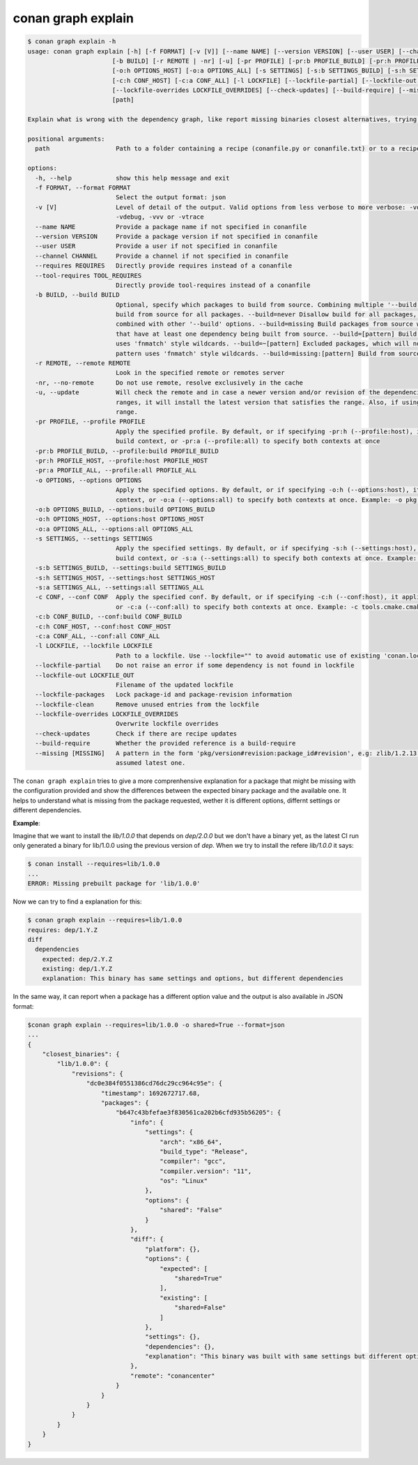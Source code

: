 .. _reference_graph_explain:

conan graph explain
===================

.. code-block:: text
        
    $ conan graph explain -h
    usage: conan graph explain [-h] [-f FORMAT] [-v [V]] [--name NAME] [--version VERSION] [--user USER] [--channel CHANNEL] [--requires REQUIRES] [--tool-requires TOOL_REQUIRES]
                           [-b BUILD] [-r REMOTE | -nr] [-u] [-pr PROFILE] [-pr:b PROFILE_BUILD] [-pr:h PROFILE_HOST] [-pr:a PROFILE_ALL] [-o OPTIONS] [-o:b OPTIONS_BUILD]
                           [-o:h OPTIONS_HOST] [-o:a OPTIONS_ALL] [-s SETTINGS] [-s:b SETTINGS_BUILD] [-s:h SETTINGS_HOST] [-s:a SETTINGS_ALL] [-c CONF] [-c:b CONF_BUILD]
                           [-c:h CONF_HOST] [-c:a CONF_ALL] [-l LOCKFILE] [--lockfile-partial] [--lockfile-out LOCKFILE_OUT] [--lockfile-packages] [--lockfile-clean]
                           [--lockfile-overrides LOCKFILE_OVERRIDES] [--check-updates] [--build-require] [--missing [MISSING]]
                           [path]

    Explain what is wrong with the dependency graph, like report missing binaries closest alternatives, trying to explain why the existing binaries do not match

    positional arguments:
      path                  Path to a folder containing a recipe (conanfile.py or conanfile.txt) or to a recipe file. e.g., ./my_project/conanfile.txt.

    options:
      -h, --help            show this help message and exit
      -f FORMAT, --format FORMAT
                            Select the output format: json
      -v [V]                Level of detail of the output. Valid options from less verbose to more verbose: -vquiet, -verror, -vwarning, -vnotice, -vstatus, -v or -vverbose, -vv or
                            -vdebug, -vvv or -vtrace
      --name NAME           Provide a package name if not specified in conanfile
      --version VERSION     Provide a package version if not specified in conanfile
      --user USER           Provide a user if not specified in conanfile
      --channel CHANNEL     Provide a channel if not specified in conanfile
      --requires REQUIRES   Directly provide requires instead of a conanfile
      --tool-requires TOOL_REQUIRES
                            Directly provide tool-requires instead of a conanfile
      -b BUILD, --build BUILD
                            Optional, specify which packages to build from source. Combining multiple '--build' options on one command line is allowed. Possible values: --build="*" Force
                            build from source for all packages. --build=never Disallow build for all packages, use binary packages or fail if a binary package is not found, it cannot be
                            combined with other '--build' options. --build=missing Build packages from source whose binary package is not found. --build=cascade Build packages from source
                            that have at least one dependency being built from source. --build=[pattern] Build packages from source whose package reference matches the pattern. The pattern
                            uses 'fnmatch' style wildcards. --build=~[pattern] Excluded packages, which will not be built from the source, whose package reference matches the pattern. The
                            pattern uses 'fnmatch' style wildcards. --build=missing:[pattern] Build from source if a compatible binary does not exist, only for packages matching pattern.
      -r REMOTE, --remote REMOTE
                            Look in the specified remote or remotes server
      -nr, --no-remote      Do not use remote, resolve exclusively in the cache
      -u, --update          Will check the remote and in case a newer version and/or revision of the dependencies exists there, it will install those in the local cache. When using version
                            ranges, it will install the latest version that satisfies the range. Also, if using revisions, it will update to the latest revision for the resolved version
                            range.
      -pr PROFILE, --profile PROFILE
                            Apply the specified profile. By default, or if specifying -pr:h (--profile:host), it applies to the host context. Use -pr:b (--profile:build) to specify the
                            build context, or -pr:a (--profile:all) to specify both contexts at once
      -pr:b PROFILE_BUILD, --profile:build PROFILE_BUILD
      -pr:h PROFILE_HOST, --profile:host PROFILE_HOST
      -pr:a PROFILE_ALL, --profile:all PROFILE_ALL
      -o OPTIONS, --options OPTIONS
                            Apply the specified options. By default, or if specifying -o:h (--options:host), it applies to the host context. Use -o:b (--options:build) to specify the build
                            context, or -o:a (--options:all) to specify both contexts at once. Example: -o pkg:with_qt=true
      -o:b OPTIONS_BUILD, --options:build OPTIONS_BUILD
      -o:h OPTIONS_HOST, --options:host OPTIONS_HOST
      -o:a OPTIONS_ALL, --options:all OPTIONS_ALL
      -s SETTINGS, --settings SETTINGS
                            Apply the specified settings. By default, or if specifying -s:h (--settings:host), it applies to the host context. Use -s:b (--settings:build) to specify the
                            build context, or -s:a (--settings:all) to specify both contexts at once. Example: -s compiler=gcc
      -s:b SETTINGS_BUILD, --settings:build SETTINGS_BUILD
      -s:h SETTINGS_HOST, --settings:host SETTINGS_HOST
      -s:a SETTINGS_ALL, --settings:all SETTINGS_ALL
      -c CONF, --conf CONF  Apply the specified conf. By default, or if specifying -c:h (--conf:host), it applies to the host context. Use -c:b (--conf:build) to specify the build context,
                            or -c:a (--conf:all) to specify both contexts at once. Example: -c tools.cmake.cmaketoolchain:generator=Xcode
      -c:b CONF_BUILD, --conf:build CONF_BUILD
      -c:h CONF_HOST, --conf:host CONF_HOST
      -c:a CONF_ALL, --conf:all CONF_ALL
      -l LOCKFILE, --lockfile LOCKFILE
                            Path to a lockfile. Use --lockfile="" to avoid automatic use of existing 'conan.lock' file
      --lockfile-partial    Do not raise an error if some dependency is not found in lockfile
      --lockfile-out LOCKFILE_OUT
                            Filename of the updated lockfile
      --lockfile-packages   Lock package-id and package-revision information
      --lockfile-clean      Remove unused entries from the lockfile
      --lockfile-overrides LOCKFILE_OVERRIDES
                            Overwrite lockfile overrides
      --check-updates       Check if there are recipe updates
      --build-require       Whether the provided reference is a build-require
      --missing [MISSING]   A pattern in the form 'pkg/version#revision:package_id#revision', e.g: zlib/1.2.13:* means all binaries for zlib/1.2.13. If revision is not specified, it is
                            assumed latest one.

The ``conan graph explain`` tries to give a more comprenhensive explanation for a package that might be missing with the configuration provided and show the differences between the expected binary package and the available one.
It helps to understand what is missing from the package requested, wether it is different options, differnt settings or different dependencies.

**Example**:

Imagine that we want to install the `lib/1.0.0` that depends on `dep/2.0.0` but we don't have a binary yet, as the latest CI run only generated a binary for lib/1.0.0 using the previous version of `dep`.
When we try to install the refere `lib/1.0.0` it says:

.. code-block:: text

    $ conan install --requires=lib/1.0.0
    ...
    ERROR: Missing prebuilt package for 'lib/1.0.0'

Now we can try to find a explanation for this:

.. code-block:: text

    $ conan graph explain --requires=lib/1.0.0
    requires: dep/1.Y.Z
    diff
      dependencies
        expected: dep/2.Y.Z
        existing: dep/1.Y.Z
        explanation: This binary has same settings and options, but different dependencies

In the same way, it can report when a package has a different option value and the output is also available in JSON format:

.. code-block:: text

    $conan graph explain --requires=lib/1.0.0 -o shared=True --format=json
    ...
    {
        "closest_binaries": {
            "lib/1.0.0": {
                "revisions": {
                    "dc0e384f0551386cd76dc29cc964c95e": {
                        "timestamp": 1692672717.68,
                        "packages": {
                            "b647c43bfefae3f830561ca202b6cfd935b56205": {
                                "info": {
                                    "settings": {
                                        "arch": "x86_64",
                                        "build_type": "Release",
                                        "compiler": "gcc",
                                        "compiler.version": "11",
                                        "os": "Linux"
                                    },
                                    "options": {
                                        "shared": "False"
                                    }
                                },
                                "diff": {
                                    "platform": {},
                                    "options": {
                                        "expected": [
                                            "shared=True"
                                        ],
                                        "existing": [
                                            "shared=False"
                                        ]
                                    },
                                    "settings": {},
                                    "dependencies": {},
                                    "explanation": "This binary was built with same settings but different options."
                                },
                                "remote": "conancenter"
                            }
                        }
                    }
                }
            }
        }
    }
